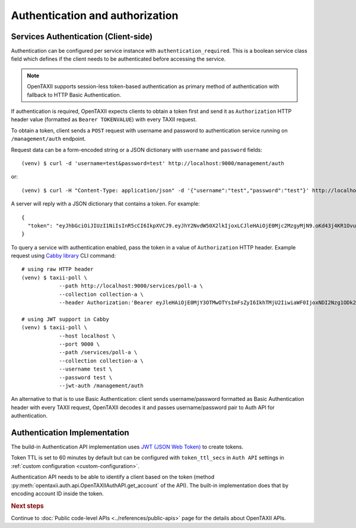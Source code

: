 ================================
Authentication and authorization
================================

.. highlight:: sh

Services Authentication (Client-side)
=====================================

Authentication can be configured per service instance with ``authentication_required``.
This is a boolean service class field which defines if the client needs to be
authenticated before accessing the service.

.. note::
	OpenTAXII supports session-less token-based authentication as primary method of authentication with fallback to HTTP Basic Authentication.

If authentication is required, OpenTAXII expects clients to obtain a token first and
send it as ``Authorization`` HTTP header value (formatted as ``Bearer TOKENVALUE``)
with every TAXII request.

To obtain a token, client sends a ``POST`` request with username and password to 
authentication service running on ``/management/auth`` endpoint.

Request data can be a form-encoded string or a JSON dictionary with ``username`` and
``password`` fields::

    (venv) $ curl -d 'username=test&password=test' http://localhost:9000/management/auth

or::

    (venv) $ curl -H "Content-Type: application/json" -d '{"username":"test","password":"test"}' http://localhost:9000/management/auth

A server will reply with a JSON dictionary that contains a token. For example::

    {
      "token": "eyJhbGciOiJIUzI1NiIsInR5cCI6IkpXVCJ9.eyJhY2NvdW50X2lkIjoxLCJleHAiOjE0Mjc2MzgyMjN9.oKd43j4KR1Ovu8zOtwFdeaKILys_kpl3fAiECclP7_4"
    }

To query a service with authentication enabled, pass the token in a value of ``Authorization`` HTTP header.
Example request using `Cabby library <http://github.com/eclecticiq/cabby>`_ CLI command::

    # using raw HTTP header
    (venv) $ taxii-poll \
                --path http://localhost:9000/services/poll-a \
                --collection collection-a \
                --header Authorization:'Bearer eyJleHAiOjE0MjY3OTMwOTYsImFsZyI6IkhTMjU2IiwiaWF0IjoxNDI2Nzg1ODk2fQ.eyJ1c2VyX2lkIjoxfQ.YsZIdbrU92dL8j5G8ydVAsdWHXtx371vC0POmXrS3W8'

    # using JWT support in Cabby
    (venv) $ taxii-poll \
                --host localhost \
                --port 9000 \
                --path /services/poll-a \
                --collection collection-a \
                --username test \
                --password test \
                --jwt-auth /management/auth

An alternative to that is to use Basic Authentication: client sends username/password formatted as Basic Authentication header with every TAXII request, OpenTAXII decodes it and passes username/password pair to Auth API for authentication.

Authentication Implementation
=============================

The build-in Authentication API implementation uses
`JWT (JSON Web Token) <https://tools.ietf.org/html/draft-ietf-oauth-json-web-token-32>`_
to create tokens.

Token TTL is set to 60 minutes by default but can be configured with ``token_ttl_secs`` in ``Auth API`` settings in :ref:`custom configuration <custom-configuration>`.

Authentication API needs to be able to identify a client based on the token
(method :py:meth:`opentaxii.auth.api.OpenTAXIIAuthAPI.get_account` of the API). The built-in implementation
does that by encoding account ID inside the token.

.. rubric:: Next steps

Continue to :doc:`Public code-level APIs <../references/public-apis>` page for the details about OpenTAXII APIs.

.. vim: set spell spelllang=en:

